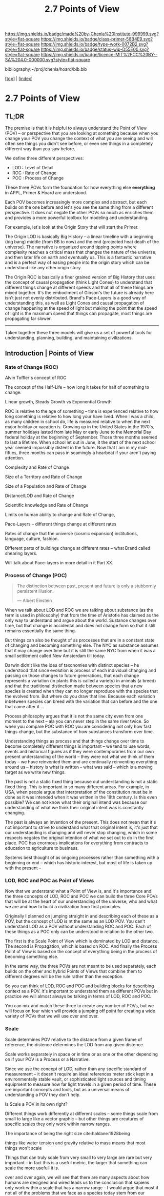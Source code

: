 #   -*- mode: org; fill-column: 60 -*-

#+TITLE: 2.7 Points of View
#+STARTUP: showall
#+TOC: headlines 4
#+PROPERTY: filename

[[https://img.shields.io/badge/made%20by-Chenla%20Institute-999999.svg?style=flat-square]] 
[[https://img.shields.io/badge/class-primer-56B4E9.svg?style=flat-square]]
[[https://img.shields.io/badge/type-work-0072B2.svg?style=flat-square]]
[[https://img.shields.io/badge/status-wip-D55E00.svg?style=flat-square]]
[[https://img.shields.io/badge/licence-MIT%2FCC%20BY--SA%204.0-000000.svg?style=flat-square]]

bibliography:~/proj/chenla/hoard/bib.bib

[[[../index.org][top]]] | [[[./index.org][index]]]

* 2.7 Points of View
:PROPERTIES:
:CUSTOM_ID:
:Name:     /home/deerpig/proj/chenla/warp/ww.points-of-view.org
:Created:  2018-03-19T19:09@Prek Leap (11.642600N-104.919210W)
:ID:       cceb8184-21ef-4fb0-9b5f-933e484f7e9f
:VER:      574733452.681672429
:GEO:      48P-491193-1287029-15
:BXID:     proj:FVG7-8542
:Class:    primer
:Type:     work
:Status:   wip
:Licence:  MIT/CC BY-SA 4.0
:END:

** TL;DR

#+begin_comment
This obviously has to be rewritten so that it is a summary
rather than given as an specific example used as summary. 
#+end_comment

The premise is that it is helpful to always understand the
Point of View (POV) -- or perspective that you are looking
at something because when you change your POV you change the
context of what you are seeing and will often see things you
didn't see before, or even see things in a completely
different way than you saw before.

We define three different perspectives:

  - LOD : Level of Detail
  - ROC : Rate of Change
  - POC : Process of Change

These three POVs form the foundation for how everything else
*everything* in APPL, Primer & Hoard are understood.

Each POV becomes increasingly more complex and abstract, but
each builds on the one before and let's you see the same
thing from a different perspective.  It does not negate the
other POVs so much as enriches them and provides a more
powerful toolbox for modeling and understanding.

For example, let's look at the Origin Story that will start
the Primer.

The Origin LOD is basically Big History -- a linear timeline
with a beginning (big bang) middle (from BB to now) and the
end (projected heat death of the universe).  The narrative
is organized around tipping points where complexity reaches
a critical mass that changes the nature of the universe, and
then later life on earth and eventually us.  This is a
fantastic narrative and is a perfect way of easing people
into the origin story which can be understood like any other
origin story.

The Origin ROC is basically a finer grained version of Big
History that uses the concept of causal propagation (think
Light Cones) to understand that different things change at
different speeds and that all of these things are mixed
together.  It's the embodiment of Gibson's the future is
already here isn't just not evenly distributed.  Brand's
Pace-Layers is a good way of understanding this, as well as
Light Cones and causal propagation of change happening at
the speed of light but making the point that the speed of
light is the maximum speed that things can propagate, most
things are propagating far slower.

--------

Taken together these three models will give us a set of
powerful tools for understanding, planning, building, and
maintaining civilizations.

** Introduction | Points of View


*** Rate of Change (ROC)

Alvin Toffler's concept of ROC 

The concept of the Half-Life -- how long it takes for half
of something to change.

Linear growth, Steady Growth vs Exponential Growth

ROC is relative to the age of something -- time is
experienced relative to how long something is relative to
how long your have lived.  When I was a child, as many
children in school do, life is measured relative to when the
next major holiday or vacation is.  Growing up in the United
States in the 1970's, summer holidays lasted from late May
or early June to the Memorial Day federal holiday at the
beginning of September.  Those three months seemed to last a
lifetime.  When school let out in June, it the start of the
next school year seemed impossibly distent in the future.
Now that I am in my mid-fifties, three months can pass in
seamingly a hearbeat if your aren't paying attention.

Complexity and Rate of Change

Size of a Territory and Rate of Change

Size of a Population and Rate of Change

Distance/LOD and Rate of Change

Scientific knowledge and Rate of Change

Limits on human ability to change and Rate of Change, 

Pace-Layers -- different things change at different rates

  Rates of change that the universe (cosmic expansion)
  institutions, language, culture, fashion.

  Different parts of buildings change at different rates --
  what Brand called shearing layers.

Will talk about Pace-layers in more detail in it Part XX.

*** Process of Change (POC)

#+begin_quote
The distinction between past, present and future is only a
stubbornly persistent illusion.

— Albert Einstein
#+end_quote

When we talk about LOD and ROC we are talking about
substance (as the term is used in philosophy) that from the
time of Aristotle has claimed as the only way to understand
and argue about the world.  Sustance changes over time, but
that change is accidental and does not change form so that
it still remains essentially the same thing.

But things can also be thought of as processes that are in a
constant state of changing and becoming something else.  The
NYC as substance assumes that it may change over time but it
is still the same NYC from when it was a small settlement
called New Amsterdam till today.

Darwin didn't like the idea of taxonomies with distinct
species -- he understood that since evolution is process of
each individual changing and passing on those changes to
future generations, that each change represents a variation
(in plants this is called a variety) in animals (a breed)
and that the traditional distinction made between species
that a new species is created when they can no longer
reproduce with the species that the evolved from.  But where
do you draw that line.  Because each variation inbetween
species can breed with the variation that can before and the
one that came after it....

Process philosophy argues that it is not the same city even
from one moment to the next -- ala you can never step in the
same river twice.  So when you compare POC with ROC you are
considering not only how fast things change, but the
substance of how substances transform over time.

Understanding things as process and that things change over
time to become completely different things is important --
we tend to use words, events and historical figures as if
they were contemporaries from our own present understanding
of the world -- they were not what we think of them today --
we have reinvented them and are continually reinventing
everything around us -- history is what is written -- what
was said -- which is a moving target as we write new things.

The past is not a static fixed thing because out
understanding is not a static fixed thing.  This is
important in so many different areas.  For example, in USA,
when people argue that interpretation of the constitution
must be in done as it was intended when it was written in
the 18th century.  Is this even possible?  We can not know
what their original intend was because our understanding of
what we think their original intent was is constantly
changing.

The past is always an invention of the present.  This does
not mean that it's not important to strive to understand
what that original intent is, it's just that our
understanding is changing and will never stop changing,
which in some respects negates the original intention of
what we set out to do in the first place.  POC has enormous
implications for everything from contracts to education to
agriculture to business.

Systems best thought of as ongoing processes rather than
something with a beginning or end -- which has historic
interest, but most of life is taken up with the present --


*** LOD, ROC and POC as Point of Views

Now that we understand what a Point of View is, and it's
importance and the three concepts of LOD, ROC and POC we can
build the three Core POVs that will be at the heart of our
understanding of the universe, who and what we are and how
to build a civilization from first principles.

Originally I planned on jumping straight in and describing
each of these as a POV, but the concept of LOD is nt the
same as an LOD POV.  You can't understand LOD as a POV
without understanding ROC and POC.  Each of these things as
a POC only can be understood in relation to the other two.

The first is the Scale Point of View which is dominated by
LOD and distance.  The second is Propagation, which is based
on ROC. And finally the Process Point of View is based on
the concept of everything being in the process of becoming
something else.

In the same way, the three POVs are not meant to be used
separately, each builds on the other and hybrid Points of
Views that combine them to different degrees will be the
rule rather than the exception.
 
So you can think of LOD, ROC and POC and building blocks for
describing context as a POV.  It's important to understand
them as different POVs but in practice we will almost always
be talking in terms of LOD, ROC and POC.

You can mix and match these three to create any number of
POVs, but we will focus on four which will provide a jumping
off point for creating a wide variety of POVs that we will
use over and over.

*** Scale

Scale determines POV relative to the distance from a given
frame of reference, the distence determines the LOD from any
given distence.

Scale works separately in space or in time or as one or the
other depending on if your POV is a Process or a Narrative.

Since we use the concept of LOD, rather than any specific
standard of measurement -- it doesn't require an ideal
references meter stick kept in a environmentally stable
vault, or sophisticated light sources and timing equipment
to measure how far light travels in a given period of time.
These are important concepts and tools, but as a universal
means of understanding a POV they don't help.

Is Scale a POV in its own right?


Different things work differently at different scales --
some things scale from small to large like a vector graphic
-- but other things are creatures of specific scales they
only work within narrow ranges.

The importance of being the right size cite:haldane:1928being

things like water tension and gravity relative to mass means
that most things won't scale

Things that can truly scale from very small to very large
are rare but very important -- in fact this is a useful
metric, the larger that something can scale the more usefull
it is.

over and over again, we will see that there are many aspects
about how humans are designed and wired leads us to the
conclusion that sapiens only work within a scale that has a
narrow range -- I would argue that most if not all of the
problems that we face as a species today stem from our
attempts to scale sapiens beyond what we are capable of.

The interesting thing is that it's doubtful that sapiens
would have been able to achieve what we have done today
unless we had so relentlessly tried to scale beyond our
boundries in terms of climatic environments, our social
structures, or cognitive limitations etc.

This is what has made us successful as well as what has
screwed us up so terribly.  In many respects, this work is
an attempt to find a balance for us to be able to live
within those limits, while still pushing the boundries and
expanding those limits.  That's the balanceing act we need
to learn to do better -- that's what keeps us within the
limits of our petri dish, and gives us the time to keep
expanding the size of that petri dish before we overrun it
and destroy ourselves.


*** Narrative

Unlike process, a narrative POV views things as continuum of
snapshots of different states of the present.  Each snapshot
becomes a point in time where the state is frozen.  When you
move forward or backward in time you move to previous or
future frozen states.  When understood this way, the whole
idea of time as a place doesn't work very well.

Entropy gives time a direction, it is a one-way process --
you can't unstir a cup of coffee.

This is where we get the illusion of time as a lie -- we
think in terms of a present relative to a past, an illusion
created my memories of when the present was not the same as
it is now.

Narratives are an effective means of modeling the world
where there are memories of things that are no longer the
same as in the present.

Narratives move in a single direction, from past to present
and from present to future.  You can zoom in and out of
narratives to see more or less LOD, and narratives can be
sped up or slowed down at different rates than the events
are happening in the narrative by zooming in and out to
provide more temporal LOD.

Now -- what about non-linear narritives -- aka arthurian
prose cycles.  these are branching narratives, rhizomatic
structures, which are essentially graphs -- and we need to
think of narratives as a broader set of structures than
beginning middle end.

That might be right -- of the four POVs here we don't have a
graph-based POV -- narratives are stuck with entropic one
way processes but they don't have to be one damn thing after
another they don't have to be Ariadne's thread through the
maze, they can encompass the maze and the threads that weave
through them.

Sapiens are story tellers -- but we are constant riffing on
stories -- there is no one story, we always are looking at
tweaking the story to give different outcomes -- this goes
to the core of how we understand and model the world -- but
today we have the printing press and perfect copies of
things that don't change.  in fact we can be punished if we
change things -- but that's not how things really are or how
things have been -- we are ALL story tellers we tell
stories, not just repeat other people's stories

that is what a narrative really is and this is key to
understanding narrative as a POV!

*** Propagation

Specifically causal propagation -- 

How is Causal Propagation a POV?  That's what we have to
explain here.

Perhaps it is what has or hasn't changed in one place
relative to what has or hasn't changed in another.  So that
from one POV in space in time the observer sees X but on the
other side of the galaxy at the same time but different
place the observer sees Y because change has does not
propagate at the same rate.

Propagation, like timem is a one-way process.

Change is not instantaneous, it is tied to the physical laws
of the universe.  Change can only change as fast as those
physical laws allow.

Propagation is the speed that change moves through time and
space.

  Light Cone

So the maximum ROC at relative scales is limited by the speed of
light.

The exception is quantum entanglement -- but at the moment this isn't
important unless we develop tech that leverages 

Change is also relative to the distance between two things -- the
shorter the distence the faster things change between them -- at
microscopic and atomic scales this is very important.

As we will see in the Pace-Layer model, the maximum ROC
(speed of light) might be important at very large scales,
but there are all sorts of scales -- different things happen
at different temporal scales in a society -- there are
processes that happen slower or faster or even vary,
changing at different rates at different times depending on
what is changing.

*** Process

When thinking of the present as process, you are in the
moment -- there is no past or future -- the past and future
are only real when you have a surplus of time to think about
them -- if you are being chased by a bear, you aren't going
to be thinking about where you are going to eat lunch, you
are too busy not becoming the bear's lunch.

But when thinking of systems we are looking at a process
from a lower LOD.

When we think about something like Moore's Law, we are
looking at ROC at a lower LOD.

We're not very good at thinking of the past as being in the
present, but it is -- the past is still with us, it's just
decayed and overwritten by other things --

the big bang is something that can be understood as one big
present -- because light travels at a fixed speed, when we
look at distant objects we are looking at light that has
taken a long time to get here -- we are effectively looking
at things that happened long in the past -- but there is no
way of seeing how they are now in the present -- and in the
same way, the light from what we are doing now, will travel
through space at a set speed and might be seen by others in
the distant future -- but they will be seeing us as we are
now, not as we are when they see us.


  - Systems as process
  - ERP -- business processes
  - Education as lifelong process

